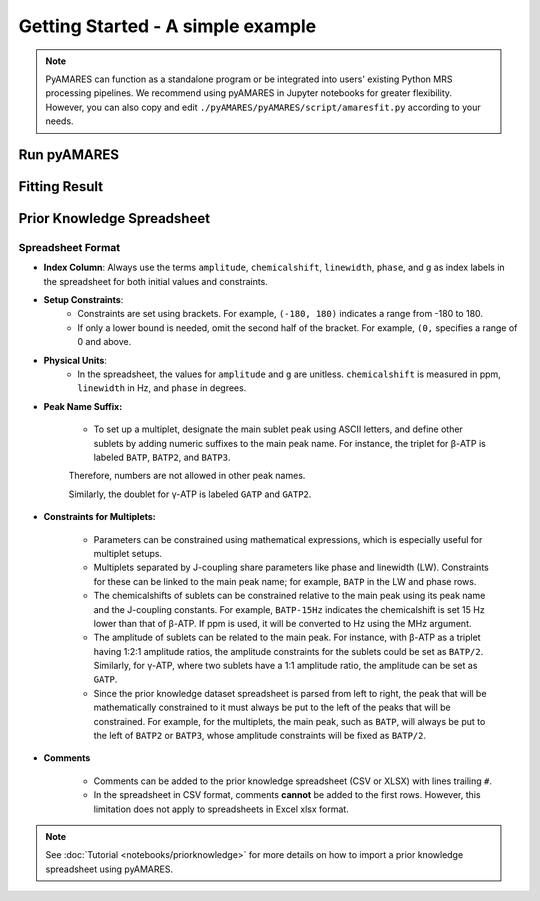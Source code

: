 Getting Started - A simple example
==================================

.. note:: 
   PyAMARES can function as a standalone program or be integrated into users' existing Python MRS processing pipelines. We recommend using pyAMARES in Jupyter notebooks for greater flexibility. However, you can also copy and edit ``./pyAMARES/pyAMARES/script/amaresfit.py`` according to your needs.

Run pyAMARES
------------

.. only:: html

   .. tabs::

      .. tab:: Jupyter Notebook

         Run pyAMARES in a Jupyter Notebook:

         .. code-block:: python

            import pyAMARES
            # Load FID from a 2-column ASCII file, and set the MR parameters
            MHz = 120.0  # 31P nuclei at 7T
            sw = 10000  # spectrum width in Hz
            deadtime = 300e-6  # 300 us begin time for the FID signal acquisition

            fid = pyAMARES.readmrs('./docs/source/notebooks/attachment/fid.txt')
            # Load Prior Knowledge
            FIDobj = pyAMARES.initialize_FID(fid=fid, 
                                             priorknowledge='./docs/source/notebooks/attachment/example_human_brain_31P_7T.csv',
                                             MHz=MHz, 
                                             sw=sw,
                                             deadtime=deadtime, 
                                             preview=False)

            # Initialize the parameter using the Levenberg-Marquardt method
            out1 = pyAMARES.fitAMARES(fid_parameters=FIDobj,
                                      fitting_parameters=FIDobj.initialParams,
                                      method='leastsq',
                                      ifplot=False)

            # Fitting the MRS data using the optimized parameter

            out2 = pyAMARES.fitAMARES(fid_parameters=out1,
                                      fitting_parameters=out1.fittedParams,  # optimized parameter from last step
                                      method='least_squares',
                                      ifplot=False)
   
            # Save the data
            out2.styled_df.to_html('simple_example.html')  # Save highlighted table to an HTML page
            out2.result_sum.to_csv('simple_example.csv')  # Save table to CSV spreadsheet
            out2.plotParameters.lb = 2.0  # Line Broadening
            out2.plotParameters.ifphase = True  # Phase the spectrum for visualization
            pyAMARES.plotAMARES(fid_parameters=out1, filename='simple_example.svg')  # Save plot to SVG

      .. tab:: Standalone Script

         Run pyAMARES as a standalone script:

         .. code-block:: bash

            amaresFit -f ./docs/source/notebooks/attachment/fid.txt -p ./docs/source/notebooks/attachment/example_human_brain_31P_7T.csv --MHz 120.0 --sw 10000 --deadtime 300e-6 --ifplot --xlim 10 -20 -o simple_example


         The usage of the pyAMARES command ``ahmaresFit`` is:

         .. code-block:: none

            $ amaresFit -h
            Current pyAMARES version is 0.2.100
            Author: Jia Xu, MR Research Facility, University of Iowa
            usage: amaresFit [-h] -f fid file name [-p Prior Knowledge Spreadsheet] [-o output prefix] [--MHz B0] [--sw Hz] [--deadtime seconds]
                           [--normalize_fid] [--flip_axis] [--ifphase] [--lb float] [--preview] [--carrier ppm]
                           [--truncate_initial_points number of points] [--g_global float g for all peaks] [--ppm_offset offset in ppm]
                           [--xlim xmin xmax] [--use_hsvd] [--num_of_component number of components] [--method leastsq or least_squares] [--ifplot]

            PyAMARES Command Line Interface

            optional arguments:
            -h, --help            show this help message and exit
            -f fid file name, --fid_data fid file name
                                    Path to the FID file in CSV, TXT, NPY, or Matlab format
            -p Prior Knowledge Spreadsheet, --priorknowledgefile Prior Knowledge Spreadsheet
                                    Path to xlsx or csv file containing prior knowledge parameters
            -o output prefix, --output output prefix
                                    prefix of saved html report and images
            --MHz B0              The field strength in MHz
            --sw Hz               The spectral width in Hz
            --deadtime seconds    The dead time or begin time before the FID signal starts
            --normalize_fid       Normalize the FID data
            --flip_axis           Flip the FID axis by taking the complex conjugate
            --ifphase             Phase the plotAMARES spectrum
            --lb float            Line Broadening factor in Hz for plotAMARES
            --preview             Display a preview plot of the original and initialized FID spectra
            --carrier ppm         The carrier frequency
            --truncate_initial_points number of points
                                    Truncate initial points from FID to remove fast decaying components (e.g. macromolecule).
            --g_global (float) g for all peaks
                                    Global value for the 'g' parameter in prior knowledge
            --ppm_offset offset in ppm
                                    Adjust the chemical shift in prior knowledge file
            --xlim xmin xmax      The x-axis limits for the preview plot in ppm
            --use_hsvd            Use HSVD for initial parameter generation
            --num_of_component number of components
                                    Number of components for HSVD decomposition
            --method leastsq or least_squares
                                    Fitting method, leastsq (Levenberg-Marquardt Method) or least_squares (default,Trust Region Reflective Method)

            
         You can also copy ``pyAMARES/script/amaresfit.py`` and edit it yourself.




.. only:: not html


   Run pyAMARES as standard-alone script
   -------------------------------------


   .. code-block:: bash

      amaresFit -f ./pyAMARES/examples/fid.txt -p  ./pyAMARES/examples/example_human_brain_31P_7T.csv --MHz 120.0 --sw 10000 --deadtime 300e-6 --ifplot --xlim 10 -20 -o simple_example 

      The usage of the pyAMARES command ``ahmaresFit`` is:

      .. code-block:: none

         $ amaresFit -h
         Current pyAMARES version is 0.2.100
         Author: Jia Xu, MR Research Facility, University of Iowa
         usage: amaresFit [-h] -f fid file name [-p Prior Knowledge Spreadsheet] [-o output prefix] [--MHz B0] [--sw Hz] [--deadtime seconds]
                        [--normalize_fid] [--flip_axis] [--ifphase] [--lb float] [--preview] [--carrier ppm]
                        [--truncate_initial_points number of points] [--g_global float g for all peaks] [--ppm_offset offset in ppm]
                        [--xlim xmin xmax] [--use_hsvd] [--num_of_component number of components] [--method leastsq or least_squares] [--ifplot]

         PyAMARES Command Line Interface

         optional arguments:
         -h, --help            show this help message and exit
         -f fid file name, --fid_data fid file name
                                 Path to the FID file in CSV, TXT, NPY, or Matlab format
         -p Prior Knowledge Spreadsheet, --priorknowledgefile Prior Knowledge Spreadsheet
                                 Path to xlsx or csv file containing prior knowledge parameters
         -o output prefix, --output output prefix
                                 prefix of saved html report and images
         --MHz B0              The field strength in MHz
         --sw Hz               The spectral width in Hz
         --deadtime seconds    The dead time or begin time before the FID signal starts
         --normalize_fid       Normalize the FID data
         --flip_axis           Flip the FID axis by taking the complex conjugate
         --ifphase             Phase the plotAMARES spectrum
         --lb float            Line Broadening factor in Hz for plotAMARES
         --preview             Display a preview plot of the original and initialized FID spectra
         --carrier ppm         The carrier frequency
         --truncate_initial_points number of points
                                 Truncate initial points from FID to remove fast decaying components (e.g. macromolecule).
         --g_global (float) g for all peaks
                                 Global value for the 'g' parameter in prior knowledge
         --ppm_offset offset in ppm
                                 Adjust the chemical shift in prior knowledge file
         --xlim xmin xmax      The x-axis limits for the preview plot in ppm
         --use_hsvd            Use HSVD for initial parameter generation
         --num_of_component number of components
                                 Number of components for HSVD decomposition
         --method leastsq or least_squares
                                 Fitting method, leastsq (Levenberg-Marquardt Method) or least_squares (default,Trust Region Reflective Method)

         
      You can also copy ``pyAMARES/script/amaresfit.py`` and edit it yourself.

   Run pyAMARES in a Jupyter Notebook
   ----------------------------------

   .. code-block:: python

      import pyAMARES
      # Load FID from a 2-column ASCII file, and set the MR parameters
      MHz = 120.0 # 31P nuclei at 7T
      sw = 10000 # spectrum width in Hz
      deadtime = 300e-6 # 300 us begin time for the FID signal acquisition

      fid = pyAMARES.readmrs('./pyAMARES/examples/fid.txt')
      # Load Prior Knowledge
      FIDobj = pyAMARES.initialize_FID(fid=fid, 
                                       priorknowledge='./pyAMARES/examples/example_human_brain_31P_7T.csv',
                                       MHz=MHz, 
                                       sw=sw,
                                       deadtime=deadtime, 
                                       preview=False)

      # Initialize the parameter using Levenberg-Marquard method
      out1 = pyAMARES.fitAMARES(fid_parameters=FIDobj,
                                 fitting_parameters=FIDobj.initialParams,
                                 method='leastsq',
                                 ifplot=False)

      # Fitting the MRS data using the optimized parameter

      out2 = pyAMARES.fitAMARES(fid_parameters=out1,
                              fitting_parameters=out1.fittedParams, # optimized parameter for last step
                              method='least_squares',
                              ifplot=False)
      
      # Save the data
      out2.styled_df.to_html('simple_example.html') # Save highlighted table to an HTML page
      out2.result_sum.to_cscv('simple_example.csv') # Save table to CSV spreadsheet
      out2.plotParameters.lb = 2.0 # Line Braodening
      out2.plotParameters.ifphase = True # Phase the spectrum for visualization
      pyAMARES.plotAMARES(fid_parameters=out1, filename='simple_example.svg') # Save plot to SVG 

Fitting Result
--------------

.. image:: images/simple_example.svg
   :width: 400

.. image:: images/simple_example_html.jpeg
   :width: 400


Prior Knowledge Spreadsheet
---------------------------

.. csv-table:: An Example Prior Knowledge Spreadsheet
   :file: notebooks/attachment/sample.csv
   :header-rows: 2 

Spreadsheet Format
^^^^^^^^^^^^^^^^^^

- **Index Column**: Always use the terms ``amplitude``, ``chemicalshift``, ``linewidth``, ``phase``, and ``g`` as index labels in the spreadsheet for both initial values and constraints.

- **Setup Constraints**:
   - Constraints are set using brackets. For example, ``(-180, 180)`` indicates a range from -180 to 180.
   - If only a lower bound is needed, omit the second half of the bracket. For example, ``(0,`` specifies a range of 0 and above.

- **Physical Units**:
    - In the spreadsheet, the values for ``amplitude`` and ``g`` are unitless. ``chemicalshift`` is measured in ppm, ``linewidth`` in Hz, and ``phase`` in degrees.

- **Peak Name Suffix:**

   - To set up a multiplet, designate the main sublet peak using ASCII letters, and define other sublets by adding numeric suffixes to the main peak name. For instance, the triplet for β-ATP is labeled ``BATP``, ``BATP2``, and ``BATP3``.

   Therefore, numbers are not allowed in other peak names.

   Similarly, the doublet for γ-ATP is labeled ``GATP`` and ``GATP2``.

- **Constraints for Multiplets:**

   - Parameters can be constrained using mathematical expressions, which is especially useful for multiplet setups.

   - Multiplets separated by J-coupling share parameters like phase and linewidth (LW). Constraints for these can be linked to the main peak name; for example, ``BATP`` in the LW and phase rows.

   - The chemicalshifts of sublets can be constrained relative to the main peak using its peak name and the J-coupling constants. For example, ``BATP-15Hz`` indicates the chemicalshift is set 15 Hz lower than that of β-ATP. If ppm is used, it will be converted to Hz using the MHz argument.

   - The amplitude of sublets can be related to the main peak. For instance, with β-ATP as a triplet having 1:2:1 amplitude ratios, the amplitude constraints for the sublets could be set as ``BATP/2``. Similarly, for γ-ATP, where two sublets have a 1:1 amplitude ratio, the amplitude can be set as ``GATP``.

   - Since the prior knowledge dataset spreadsheet is parsed from left to right, the peak that will be mathematically constrained to it must always be put to the left of the peaks that will be constrained. For example, for the multiplets, the main peak, such as ``BATP``, will always be put to the left of ``BATP2`` or ``BATP3``, whose amplitude constraints will be fixed as ``BATP/2``.

- **Comments**

   - Comments can be added to the prior knowledge spreadsheet (CSV or XLSX) with lines trailing ``#``.

   - In the spreadsheet in CSV format, comments **cannot** be added to the first rows.  However, this limitation does not apply to spreadsheets in Excel xlsx format.


.. note::
   See :doc:`Tutorial <notebooks/priorknowledge>` for more details on how to import a prior knowledge spreadsheet using pyAMARES.


